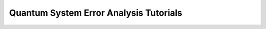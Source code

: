 .. _tutorials-noise:

#######################################
Quantum System Error Analysis Tutorials
#######################################

.. nbgallery::
    :glob:

    *

.. Hiding - Indices and tables
   :ref:`genindex`
   :ref:`modindex`
   :ref:`search`
